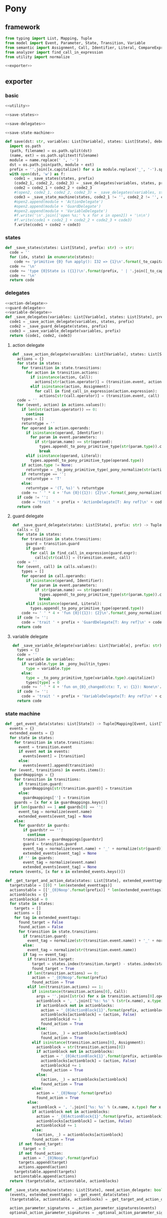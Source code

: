 #+STARTUP: indent
* Pony
** framework
#+begin_src python :tangle ${BUILDDIR}/pony.py
  from typing import List, Mapping, Tuple
  from model import Event, Parameter, State, Transition, Variable
  from semantic import Assignment, Call, Identifier, Literal, CompareExpression, Expression, BoolExpression
  from analyzer import find_call_in_expression
  from utility import normalize

  <<exporter>>

#+end_src
** exporter
*** basic
#+begin_src python :noweb-ref exporter
  <<utility>>

  <<save-states>>

  <<save-delegates>>

  <<save-state-machine>>

  def save(dst: str, variables: List[Variable], states: List[State], debug: bool):
    import os.path
    (path, filename) = os.path.split(dst)
    (name, ext) = os.path.splitext(filename)
    module = name.replace(' ', '-')
    dst = os.path.join(path, module + ext)
    prefix = ''.join([x.capitalize() for x in module.replace('_', '-').split('-')])
    with open(dst, 'w') as f:
      code1 = _save_states(states, prefix)
      (code2_1, code2_2, code2_3) = _save_delegates(variables, states, prefix)
      code2 = code2_1 + code2_2 + code2_3
      #(open2, code2_1, code2_2, code2_3) = _save_delegates(variables, states)
      code3 = _save_state_machine(states, code2_1 != '', code2_2 != '', code2_3 != '', prefix)
      #open2.append(module + 'ActionDelegate')
      #open2.append(module + 'GuardDelegate')
      #open2.append(module + 'VariableDelegate')
      #f.write('\n'.join(['open %s;' % x for x in open2]) + '\n\n')
      #f.write(code1 + code2_1 + code2_2 + code2_3 + code3)
      f.write(code1 + code2 + code3)
#+end_src
*** states
#+begin_src python :noweb-ref save-states
  def _save_states(states: List[State], prefix: str) -> str:
    code = ''
    for (idx, state) in enumerate(states):
      code += 'primitive {0} fun apply(): I32 => {1}\n'.format(_to_capitalize(_pony_normalize(state.name)), idx + 1)
    code += '\n'
    code += 'type {0}State is ({1})\n'.format(prefix, ' | '.join([_to_capitalize(_pony_normalize(x.name)) for x in states]))
    code += '\n'
    return code
#+end_src
*** delegates
#+begin_src python :noweb-ref save-delegates
  <<action-delegate>>
  <<guard-delegate>>
  <<variable-delegate>>
  def _save_delegates(variables: List[Variable], states: List[State], prefix: str) -> str:
    code1 = _save_action_delegate(variables, states, prefix)
    code2 = _save_guard_delegate(states, prefix)
    code3 = _save_variable_delegate(variables, prefix)
    return (code1, code2, code3)
#+end_src
**** action delegate
#+begin_src python :noweb-ref action-delegate
  def _save_action_delegate(varaibles: List[Variable], states: List[State], prefix: str) -> str:
    actions = {}
    for state in states:
      for transition in state.transitions:
        for action in transition.actions:
          if isinstance(action, Call):
            actions[str(action.operator)] = (transition.event, action)
          elif isinstance(action, Assignment):
            for call in find_call_in_expression(action.expression):
              actions[str(call.operator)] = (transition.event, call)
    code = ''
    for (event, action) in actions.values():
      if len(str(action.operator)) == 0:
        continue
      types = []
      returntype = ''
      for operand in action.operands:
        if isinstance(operand, Identifier):
          for param in event.parameters:
            if str(param.name) == str(operand):
              types.append(_to_pony_primitive_type(str(param.type)).capitalize())
              break
        elif isinstance(operand, Literal):
          types.append(_to_pony_primitive_type(operand.type))
      if action.type != None:
        returntype = _to_pony_primitive_type(_pony_normalize(str(action.type))).capitalize()
      if returntype == '':
        returntype = 'T'
      else:
        returntype = '(T, %s)' % returntype
      code += ' ' * 4 + 'fun {0}({1}): {2}\n'.format(_pony_normalize(str(action.operator)), ', '.join(['ctx: T'] + ['a{0}: {1}'.format(i, t) for (i, t) in enumerate(types)]), returntype)
    if code != '':
      code = 'trait ' + prefix + 'ActionDelegate[T: Any ref]\n' + code + '\n'
    return code
#+end_src
**** guard delegate
#+begin_src python :noweb-ref guard-delegate
  def _save_guard_delegate(states: List[State], prefix: str) -> Tuple[List[str], str]:
    calls = {}
    for state in states:
      for transition in state.transitions:
        guard = transition.guard
        if guard:
          for call in find_call_in_expression(guard.expr):
            calls[str(call)] = (transition.event, call)
    code = ''
    for (event, call) in calls.values():
      types = []
      for operand in call.operands:
        if isinstance(operand, Identifier):
          for param in event.parameters:
            if str(param.name) == str(operand):
              types.append(_to_pony_primitive_type(str(param.type)).capitalize())
              break
        elif isinstance(operand, Literal):
          types.append(_to_pony_primitive_type(operand.type))
      code += ' ' * 4 + 'fun {0}({1}): {2}\n'.format(_pony_normalize(str(call.operator)), ', '.join(['ctx: T'] + ['a{0}: {1}'.format(i, t) for (i, t) in enumerate(types)]), 'Bool')
    if code != '':
      code = 'trait ' + prefix + 'GuardDelegate[T: Any ref]\n' + code + '\n'
    return code
#+end_src
**** variable delegate
#+begin_src python :noweb-ref variable-delegate
  def _save_variable_delegate(variables: List[Variable], prefix: str) -> Tuple[List[str], str]:
    types = {}
    code = ''
    for variable in variables:
      if variable.type in _pony_builtin_types:
        type = variable.type
      else:
        type = _to_pony_primitive_type(variable.type).capitalize()
        types[type] = 0
      code += ' ' * 4 + 'fun on_{0}_changed(ctx: T, v: {1}): None\n'.format(_pony_normalize(variable.name), type)
    if code != '':
      code = 'trait ' + prefix + 'VariableDelegate[T: Any ref]\n' + code + '\n'
    return code
#+end_src
*** state machine
#+begin_src python :noweb-ref save-state-machine
  def _get_event_data(states: List[State]) -> Tuple[Mapping[Event, List[Transition]], List[str]]:
    events = {}
    extended_events = {}
    for state in states:
      for transition in state.transitions:
        event = transition.event
        if event not in events:
          events[event] = [transition]
        else:
          events[event].append(transition)
    for (event, transitions) in events.items():
      guardmappings = {}
      for transition in transitions:
        if transition.guard:
          guardmappings[str(transition.guard)] = transition
        else:
          guardmappings[''] = transition
      guards = [x for x in guardmappings.keys()]
      if len(guards) == 1 and guards[0] == '':
        event_tag = normalize(event.name)
        extended_events[event_tag] = None
      else:
        for guardstr in guards:
          if guardstr == '':
            continue
          transition = guardmappings[guardstr]
          guard = transition.guard
          event_tag = normalize(event.name) + '_' + normalize(str(guard))
          extended_events[event_tag] = None
        if '' in guards:
          event_tag = normalize(event.name)
          extended_events[event_tag] = None
    return (events, [x for x in extended_events.keys()])

  def _get_target_and_action_data(states: List[State], extended_eventtags: List[str], prefix: str) -> Tuple[List[List[str]], List[List[str]], Mapping[str, Tuple[str, bool]]]:
    targetstable = [[0] * len(extended_eventtags)]
    actionstable = [['_{0}Noop'.format(prefix)] * len(extended_eventtags)]
    actionblocks = {}
    actionblockid = 0
    for state in states:
      targets = []
      actions = []
      for tag in extended_eventtags:
        found_target = False
        found_action = False
        for transition in state.transitions:
          if transition.guard:
            event_tag = normalize(str(transition.event.name)) + '_' + normalize(str(transition.guard))
          else:
            event_tag = normalize(str(transition.event.name))
          if tag == event_tag:
            if transition.target:
              target = states.index(transition.target) - states.index(state)
              found_target = True
            if len(transition.actions) == 0:
              action = '_{0}Noop'.format(prefix)
              found_action = True
            elif len(transition.actions) == 1:
              if isinstance(transition.actions[0], Call):
                args = ''.join([str(x) for x in transition.actions[0].operands])
                actionblock = ', '.join(['%s: %s' % (str(x.name), x.type) for x in transition.event.parameters]) + '\n' + str(transition.actions[0])
                if actionblock not in actionblocks:
                  action = '_{0}ActionBlock{1}'.format(prefix, actionblockid)
                  actionblocks[actionblock] = (action, False)
                  actionblockid += 1
                  found_action = True
                else:
                  (action, _) = actionblocks[actionblock]
                  found_action = True
              elif isinstance(transition.actions[0], Assignment):
                actionblock = str(transition.actions[0])
                if actionblock not in actionblocks:
                  action = '_{0}ActionBlock{1}'.format(prefix, actionblockid)
                  actionblocks[actionblock] = (action, False)
                  actionblockid += 1
                  found_action = True
                else:
                  (action, _) = actionblocks[actionblock]
                  found_action = True
              else:
                action = '_{0}Noop'.format(prefix)
                found_action = True
            else:
              actionblock = ', '.join(['%s: %s' % (x.name, x.type) for x in transition.event.parameters]) + '\n' + '\n'.join([str(x) for x in transition.actions])
              if actionblock not in actionblocks:
                action = '_{0}ActionBlock{1}'.format(prefix, actionblockid)
                actionblocks[actionblock] = (action, False)
                actionblockid += 1
              else:
                (action, _) = actionblocks[actionblock]
              found_action = True
        if not found_target:
          target = 0
        if not found_action:
          action = '_{0}Noop'.format(prefix)
        targets.append(target)
        actions.append(action)
      targetstable.append(targets)
      actionstable.append(actions)
    return (targetstable, actionstable, actionblocks)

  def _save_state_machine(states: List[State], need_action_delegate: bool, need_guard_delegate: bool, need_variable_delegate: bool, prefix: str) -> str:
    (events, extended_eventtags) = _get_event_data(states)
    (targetstable, actionstable, actionblocks) = _get_target_and_action_data(states, extended_eventtags, prefix)

    action_parameter_signatures = _action_parameter_signatures(events)
    optional_action_parameter_signatures = _optional_action_parameter_signatures(events)

    delegates_in_event = []
    if need_action_delegate:
      delegates_in_event.append('action_delegate')
    if need_variable_delegate:
      delegates_in_event.append('variable_delegate')

    eventimpl = ''
    for (event, transitions) in events.items():
      guardmappings = {}
      for transition in transitions:
        if transition.guard:
          guardmappings[str(transition.guard)] = transition
        else:
          guardmappings[''] = transition
      parameter_signatures = [_parameter_to_pony_signature(x) for x in event.parameters]
      eventimpl += ' ' * 4 + 'fun ref %s(%s): T =>\n' % (_pony_normalize(event.name), ', '.join(["ctx: T"] + parameter_signatures))
      guards = [x for x in guardmappings.keys()]
      if len(guards) == 1 and guards[0] == '':
        args = []
        for p in action_parameter_signatures:
          if p in parameter_signatures:
            args.append(p.split(':')[0])
          else:
            args.append('None')
        event_tag = normalize(event.name)
        eventimpl += ' ' * 8 + 'let idx = USize.from[I32]((state * {0}) + {1})\n'.format(len(states), extended_eventtags.index(event_tag))
        eventimpl += ' ' * 8 + 'state = state + try _transition_states(idx)? else 0 end\n'
        eventimpl += ' ' * 8 + 'try\n'
        eventimpl += ' ' * 12 + '_transition_actions(idx)?({0})\n'.format(', '.join(delegates_in_event + ['ctx'] + args))
        eventimpl += ' ' * 8 + 'else\n'
        eventimpl += ' ' * 12 + 'ctx\n'
        eventimpl += ' ' * 8 + 'end\n'
      else:
        firstline = True
        args = []
        for p in action_parameter_signatures:
          if p in parameter_signatures:
            args.append(p.split(':')[0])
          else:
            args.append('None')
        for guardstr in guards:
          if guardstr == '':
            continue
          transition = guardmappings[guardstr]
          guard = transition.guard
          if isinstance(guard.expr, Expression) and (not isinstance(guard.expr, CompareExpression)) and (not isinstance(guard.expr, BoolExpression)) and isinstance(guard.expr.entity, Call):
            eventimpl += ' ' * 8 + ('else' if not firstline else '') + 'if guard_delegate.{0}({1}) then\n'.format(str(guard.expr.entity.operator), ', '.join(['ctx'] + [str(x) for x in guard.expr.entity.operands]))
          else:
            eventimpl += ' ' * 8 + ('else' if not firstline else '') + 'if {0} then\n'.format(str(guard))
          event_tag = normalize(event.name) + '_' + normalize(str(guard))
          eventimpl += ' ' * 12 + 'let idx = USize.from[I32]((state * {0}) + {1})\n'.format(len(states), extended_eventtags.index(event_tag))
          eventimpl += ' ' * 12 + 'state = state + try _transition_states(idx)? else 0 end\n'
          eventimpl += ' ' * 12 + 'try\n'
          eventimpl += ' ' * 16 + '_transition_actions(idx)?({0})\n'.format(', '.join(delegates_in_event + ['ctx'] + args))
          eventimpl += ' ' * 12 + 'else\n'
          eventimpl += ' ' * 16 + 'ctx\n'
          eventimpl += ' ' * 12 + 'end\n'
          firstline = False
        if '' in guards:
          eventimpl += ' ' * 8 + 'else\n'
          event_tag = normalize(event.name)
          eventimpl += ' ' * 12 + 'let idx = USize.from[I32]((state * {0}) + {1})\n'.format(len(states), extended_eventtags.index(event_tag))
          eventimpl += ' ' * 12 + 'state = state + try _transition_states(idx)? else 0 end\n'
          eventimpl += ' ' * 12 + 'try\n'
          eventimpl += ' ' * 16 + '_transition_actions(idx)?({0})\n'.format(', '.join(delegates_in_event + ['ctx'] + args))
          eventimpl += ' ' * 12 + 'else\n'
          eventimpl += ' ' * 16 + 'ctx\n'
          eventimpl += ' ' * 12 + 'end\n'
        eventimpl += ' ' * 8 + 'end\n'
      eventimpl += '\n'

    delegates_in_action = []
    if need_action_delegate:
      delegates_in_action.append('action_delegate: {0}ActionDelegate[T] val'.format(prefix))
    if need_variable_delegate:
      delegates_in_action.append('variable_delegate: {0}VariableDelegate[T] val'.format(prefix))
    actionimpl = 'interface _{0}Action[T: Any ref]\n'.format(prefix)
    actionimpl += ' ' * 4 + 'fun apply({0}): T\n\n'.format(', '.join(delegates_in_action + ["ctx0: T"] + optional_action_parameter_signatures))
    actionimpl += 'primitive _{0}Noop[T: Any ref]\n'.format(prefix)
    actionimpl += ' ' * 4 + 'fun apply({0}): T => ctx0\n\n'.format(', '.join(delegates_in_action + ["ctx0: T"] + optional_action_parameter_signatures))
    for state in states:
      for transition in state.transitions:
        if len(transition.actions) == 0:
          continue
        elif len(transition.actions) == 1:
          if isinstance(transition.actions[0], Call):
            args = ''.join([str(x) for x in transition.actions[0].operands])
            actionblock = ', '.join(['%s: %s' % (x.name, x.type) for x in transition.event.parameters]) + '\n' + '\n'.join([str(x) for x in transition.actions])
          elif isinstance(transition.actions[0], Assignment):
            actionblock = str(transition.actions[0])
          else:
            continue
        else:
          actionblock = ', '.join(['%s: %s' % (x.name, x.type) for x in transition.event.parameters]) + '\n' + '\n'.join([str(x) for x in transition.actions])
        (action, generated) = actionblocks[actionblock]
        if generated:
          continue
        actionfun = action
        actionblocks[actionblock] = (action, True)
        actionimpl += 'primitive {0}[T: Any ref]\n'.format(actionfun)
        actionimpl += ' ' * 4 + 'fun apply({0}): T =>\n'.format(', '.join(delegates_in_action + ["ctx0: T"] + optional_action_parameter_signatures))
        used_params = _get_used_parameters(transition)
        actionimpl += _generate_recursive_match(8, used_params, {}, transition)
        actionimpl += '\n'

    code = 'class {0}StateMachine[T: Any ref]\n'.format(prefix)
    code += ' ' * 4 + 'var state: I32\n'
    delegates = []
    if need_action_delegate:
      code += ' ' * 4 + 'var action_delegate: {0}ActionDelegate[T] val\n'.format(prefix)
      delegates.append('actiondelegate: {0}ActionDelegate[T] val'.format(prefix))
    if need_guard_delegate:
      code += ' ' * 4 + 'var guard_delegate: {0}GuardDelegate[T] val\n'.format(prefix)
      delegates.append('guarddelegate: {0}GuardDelegate[T] val'.format(prefix))
    if need_variable_delegate:
      code += ' ' * 4 + 'var variable_delegate: {0}VariableDelegate[T] val\n'.format(prefix)
      delegates.append('variabledelegate: {0}VariableDelegate[T] val'.format(prefix))
    code += ' ' * 4 + 'let _transition_states: Array[I32] = [\n            {0}\n        ]\n'.format('\n            '.join(['; '.join([str(y) for y in x]) for x in targetstable]))
    code += ' ' * 4 + 'let _transition_actions: Array[_{1}Action[T] val] = [\n            {0}\n        ]\n'.format('\n            '.join(['; '.join([y + '[T]' for y in x]) for x in actionstable]), prefix)
    code += '\n'
    code += ' ' * 4 + 'new create({0}) =>\n'.format(', '.join(delegates))
    code += ' ' * 8 + 'state = {0}()\n'.format(_to_capitalize(_pony_normalize(states[0].name)))
    if need_action_delegate:
      code += ' ' * 8 + 'action_delegate = actiondelegate\n'
    if need_guard_delegate:
      code += ' ' * 8 + 'guard_delegate = guarddelegate\n'
    if need_variable_delegate:
      code += ' ' * 8 + 'variable_delegate = variabledelegate\n'
    code += '\n'
    return actionimpl + code + eventimpl
#+end_src
*** utility
#+begin_src python :noweb-ref utility
  _pony_builtin_types = ['Int', 'Float', 'Number', 'String', 'Bool', 'Array', 'List']

  def _to_capitalize(string: str) -> str:
    result = ''.join([x.capitalize() for x in string.replace(' ', '_').replace('-', '_').replace('__', '_').replace('__', '_').split('_')])
    if result in _pony_builtin_types:
      return "My" + result
    else:
      return result

  def _pony_normalize(string: str) -> str:
    keywords = ["box", "iso", "ref", "tag", "trn", "val", "actor", "addressof", "as", "be", "break", "class", "compiler_intrinsic", "consume", "continue", "do", "else", "elseif", "embed", "end", "error", "for", "fun", "if", "ifdef", "in", "interface", "is", "isnt", "lambda", "let", "match", "new", "not", "object", "primitive", "recover", "repeat", "return", "struct", "then", "this", "trait", "try", "type", "until", "use", "var", "where", "while", "with", "actor", "be", "class", "else", "for", "fun", "if", "ifdef", "interface", "match", "new", "primitive", "recover", "ref", "repeat", "struct", "tag", "then", "trait", "try", "until", "while", "with", "false", "true", "None"]
    string = string.strip()
    if string == '-':
      string = 'minus'
    elif string == '_':
      string = 'underline'
    elif string.startswith('-'):
      string = string.replace('-', 'minus', 1)
    result = normalize(string.replace('-', ' ').replace('_', ' ')).lower()
    if result in keywords:
      return 'my_' + result
    else:
      return result

  def _to_pony_primitive_type(origin_type: str) -> str:
    types = {
      "bool": "Bool",
      "char": "U8",
      "int": "Int",
      "float": "Float",
      "number": "Number",
      "string": "String",
    }
    if origin_type in types:
      return types[origin_type]
    else:
      return _to_capitalize(origin_type)

  def _parameter_to_pony_signature(p: Parameter) -> str:
    if p.type in _pony_builtin_types:
      return '%s: %s' % (p.name, p.type)
    else:
      return '%s: %s' % (p.name, _to_pony_primitive_type(str(p.type)).capitalize())

  def _action_parameter_signatures(events: List[Event]) -> List[str]:
    parameters = {}
    for evt in events:
      for param in evt.parameters:
        parameters[_parameter_to_pony_signature(param)] = param
    return [_parameter_to_pony_signature(x) for x in parameters.values()]

  def _optional_action_parameter_signatures(events: List[Event]) -> List[str]:
    parameters = {}
    for evt in events:
      for param in evt.parameters:
        parameters[_parameter_to_pony_signature(param)] = param
    return ['{0}: ({1} | None)'.format(x.split(':')[0], x.split(':')[1].strip()) for x in [_parameter_to_pony_signature(x) for x in parameters.values()]]

  def _get_used_parameters(transition: Transition) -> List[Parameter]:
    params = {}
    for action in transition.actions:
      if isinstance(action, Call):
        for arg in action.operands:
          if isinstance(arg, Identifier):
            for param in transition.event.parameters:
              if str(arg) == str(param.name):
                params[str(arg)] = param
      elif isinstance(action, Assignment):
        if isinstance(action.expression, Call):
          for arg in action.expression.operands:
            if isinstance(arg, Identifier):
              for param in transition.event.parameters:
                if str(arg) == str(param.name):
                  params[str(arg)] = param
    return [x for x in params.values()]

  def _generate_action_body(indent: int, transition: Transition, renamed_args: Mapping[str, str]) -> str:
    code = ''
    idx = 0
    varidx = 0
    for action in transition.actions:
      if isinstance(action, Call):
        used_args = []
        keys = renamed_args.keys()
        for operand in action.operands:
          if str(operand.name) in keys:
            used_args.append(renamed_args[str(operand.name)])
        code += ' ' * indent + 'let ctx{0} = action_delegate.{1}({2})\n'.format(idx + 1, _pony_normalize(str(action.operator)), ', '.join(['ctx%d' % idx] + used_args))
      elif isinstance(action, Assignment):
        if isinstance(action.expression, Identifier):
          code += ' ' * indent + '(let ctx{0}, let var{1}) = action_delegate.{2}(ctx{3})\n'.format(idx + 1, varidx, _pony_normalize(str(action.expression)), idx)
          code += ' ' * indent + 'variable_delegate.on_%s_changed(var%d)\n' % (str(action.target).lower(), varidx)
          varidx += 1
        elif isinstance(action.expression, Call):
          call = action.expression
          used_args = []
          keys = renamed_args.keys()
          for operand in call.operands:
            if str(operand.name) in keys:
              used_args.append(renamed_args[str(operand.name)])
          code += ' ' * indent + '(let ctx{0}, let var{1}) = action_delegate.{2}({3})\n'.format(idx + 1, varidx, _pony_normalize(str(call.operator)), ', '.join(['ctx%d' % idx] + used_args))
          code += ' ' * indent + 'variable_delegate.on_%s_changed(var%d)\n' % (str(action.target).lower(), varidx)
          varidx += 1
        else:
          code += ' ' * indent + '(let ctx{0}, let {1}) = action_delegate.{2}(ctx{3});\n'.format(idx + 1, str(action.target), _pony_normalize(str(action.expression)), idx)
          code += ' ' * indent + 'variable_delegate.on_%s_changed(%d)\n' % (str(action.target).lower(), varidx)
          varidx += 1
      idx += 1
    code += ' ' * indent + 'ctx{0}\n'.format(idx)
    return code

  def _generate_recursive_match(indent: int, used_params: List[Parameter], renamed_args: Mapping[str, str], transition: Transition) -> str:
    code = ''
    if len(used_params) == 0:
      return _generate_action_body(indent, transition, renamed_args)
    else:
      param = used_params.pop(0)
      renamed_param = Parameter(Identifier('var%d' % indent), param.type)
      renamed_args[str(param.name)] = 'var%d' % indent
      code += ' ' * indent + 'match {0}\n'.format(param.name)
      code += ' ' * indent + '| let {0} =>\n{1}\n'.format(_parameter_to_pony_signature(renamed_param), ' ' * (indent + 4) + _generate_recursive_match(indent + 4, used_params, renamed_args, transition).strip())
      code += ' ' * indent + '| None => ctx0\n'
      code += ' ' * indent + 'end\n'
      return code
#+end_src
